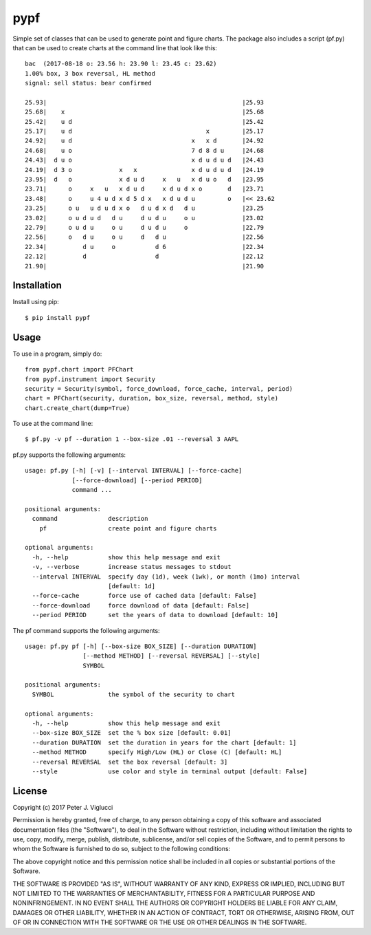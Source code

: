 ====
pypf
====

Simple set of classes that can be used to generate point and figure charts.
The package also includes a script (pf.py) that can be used to create charts
at the command line that look like this::

    bac  (2017-08-18 o: 23.56 h: 23.90 l: 23.45 c: 23.62)
    1.00% box, 3 box reversal, HL method
    signal: sell status: bear confirmed

    25.93|                                                      |25.93
    25.68|    x                                                 |25.68
    25.42|    u d                                               |25.42
    25.17|    u d                                     x         |25.17
    24.92|    u d                                 x   x d       |24.92
    24.68|    u o                                 7 d 8 d u     |24.68
    24.43|  d u o                                 x d u d u d   |24.43
    24.19|  d 3 o             x   x               x d u d u d   |24.19
    23.95|  d   o             x d u d     x   u   x d u o   d   |23.95
    23.71|      o     x   u   x d u d     x d u d x o       d   |23.71
    23.48|      o     u 4 u d x d 5 d x   x d u d u         o   |<< 23.62
    23.25|      o u   u d u d x o   d u d x d   d u             |23.25
    23.02|      o u d u d   d u     d u d u     o u             |23.02
    22.79|      o u d u     o u     d u d u     o               |22.79
    22.56|      o   d u     o u     d   d u                     |22.56
    22.34|          d u     o           d 6                     |22.34
    22.12|          d                   d                       |22.12
    21.90|                                                      |21.90

Installation
------------

Install using pip::

    $ pip install pypf

Usage
-----

To use in a program, simply do::

    from pypf.chart import PFChart
    from pypf.instrument import Security
    security = Security(symbol, force_download, force_cache, interval, period)
    chart = PFChart(security, duration, box_size, reversal, method, style)
    chart.create_chart(dump=True)

To use at the command line::

    $ pf.py -v pf --duration 1 --box-size .01 --reversal 3 AAPL

pf.py supports the following arguments::

    usage: pf.py [-h] [-v] [--interval INTERVAL] [--force-cache]
                 [--force-download] [--period PERIOD]
                 command ...

    positional arguments:
      command              description
        pf                 create point and figure charts

    optional arguments:
      -h, --help           show this help message and exit
      -v, --verbose        increase status messages to stdout
      --interval INTERVAL  specify day (1d), week (1wk), or month (1mo) interval
                           [default: 1d]
      --force-cache        force use of cached data [default: False]
      --force-download     force download of data [default: False]
      --period PERIOD      set the years of data to download [default: 10]

The pf command supports the following arguments::

    usage: pf.py pf [-h] [--box-size BOX_SIZE] [--duration DURATION]
                    [--method METHOD] [--reversal REVERSAL] [--style]
                    SYMBOL

    positional arguments:
      SYMBOL               the symbol of the security to chart

    optional arguments:
      -h, --help           show this help message and exit
      --box-size BOX_SIZE  set the % box size [default: 0.01]
      --duration DURATION  set the duration in years for the chart [default: 1]
      --method METHOD      specify High/Low (HL) or Close (C) [default: HL]
      --reversal REVERSAL  set the box reversal [default: 3]
      --style              use color and style in terminal output [default: False]

License
-------

Copyright (c) 2017 Peter J. Viglucci

Permission is hereby granted, free of charge, to any person obtaining a copy
of this software and associated documentation files (the "Software"), to deal
in the Software without restriction, including without limitation the rights
to use, copy, modify, merge, publish, distribute, sublicense, and/or sell
copies of the Software, and to permit persons to whom the Software is
furnished to do so, subject to the following conditions:

The above copyright notice and this permission notice shall be included in all
copies or substantial portions of the Software.

THE SOFTWARE IS PROVIDED "AS IS", WITHOUT WARRANTY OF ANY KIND, EXPRESS OR
IMPLIED, INCLUDING BUT NOT LIMITED TO THE WARRANTIES OF MERCHANTABILITY,
FITNESS FOR A PARTICULAR PURPOSE AND NONINFRINGEMENT. IN NO EVENT SHALL THE
AUTHORS OR COPYRIGHT HOLDERS BE LIABLE FOR ANY CLAIM, DAMAGES OR OTHER
LIABILITY, WHETHER IN AN ACTION OF CONTRACT, TORT OR OTHERWISE, ARISING FROM,
OUT OF OR IN CONNECTION WITH THE SOFTWARE OR THE USE OR OTHER DEALINGS IN THE
SOFTWARE.
